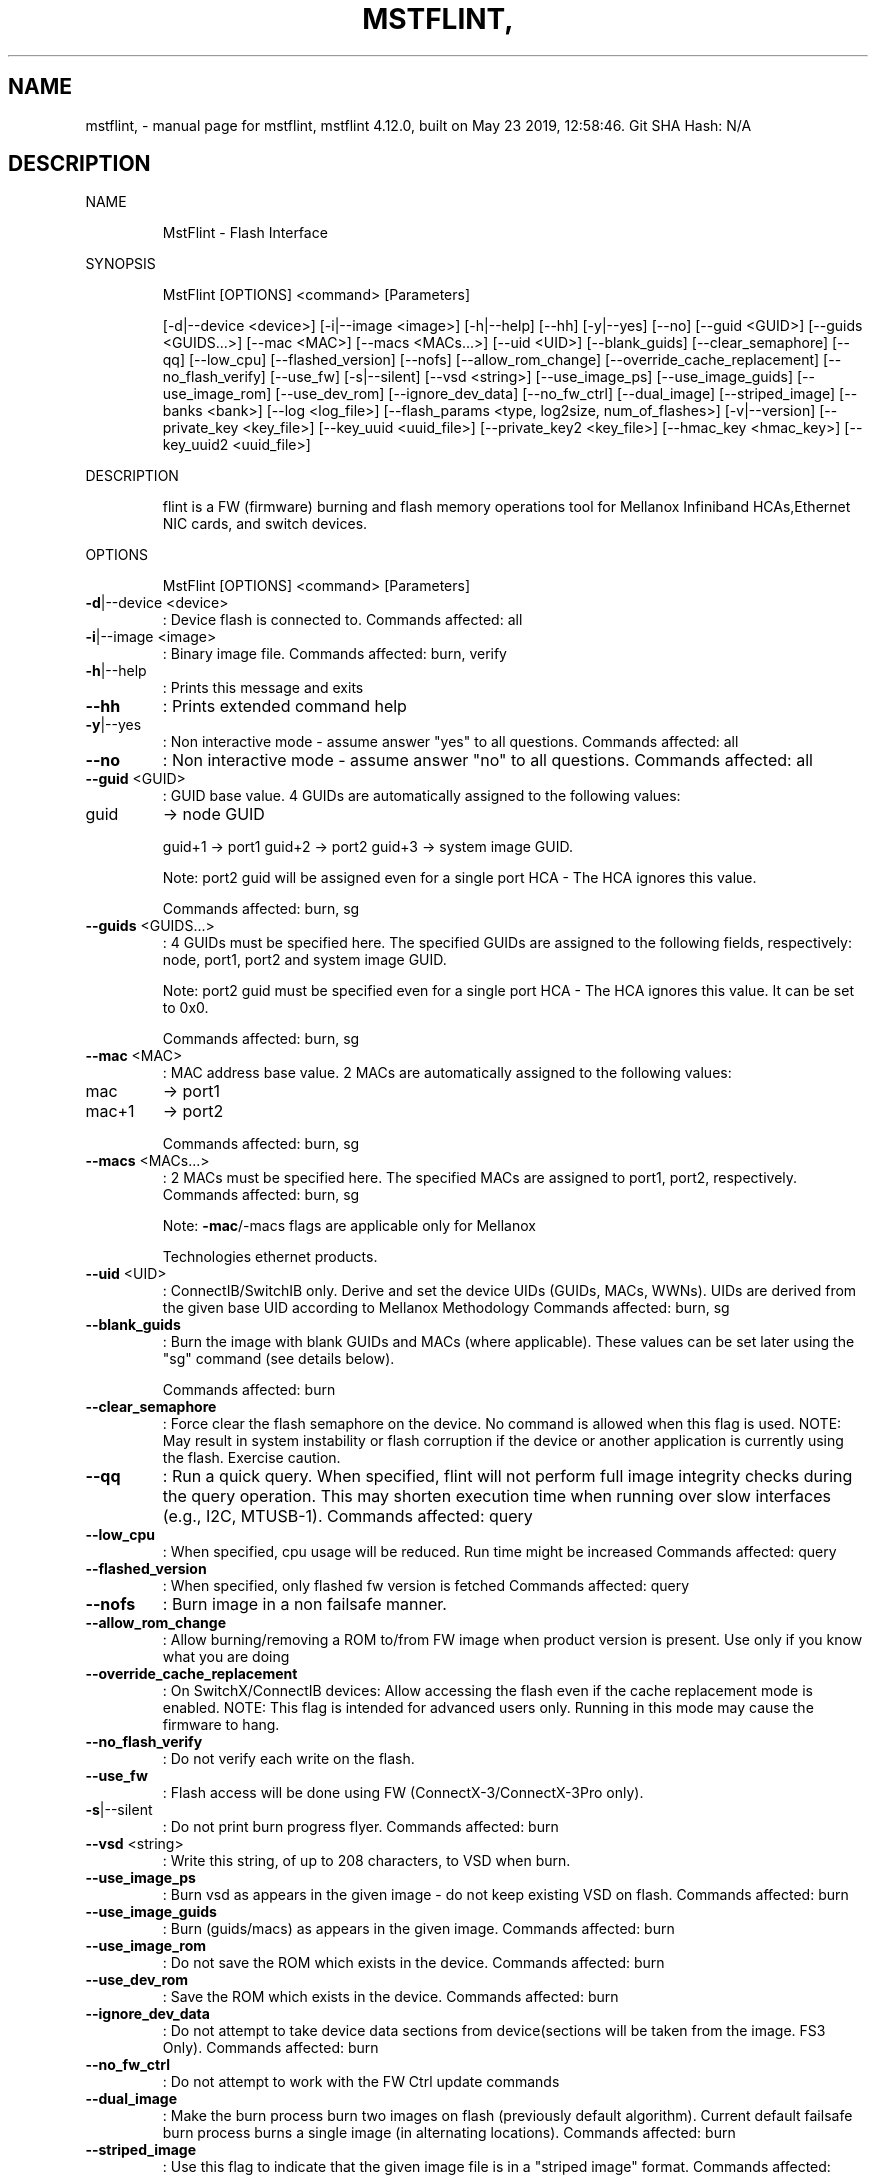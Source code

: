 .\" DO NOT MODIFY THIS FILE!  It was generated by help2man 1.41.1.
.TH MSTFLINT, "1" "May 2019" "mstflint, mstflint 4.12.0, built on May 23 2019, 12:58:46. Git SHA Hash: N/A" "User Commands"
.SH NAME
mstflint, \- manual page for mstflint, mstflint 4.12.0, built on May 23 2019, 12:58:46. Git SHA Hash: N/A
.SH DESCRIPTION
NAME
.IP
MstFlint \- Flash Interface
.PP
SYNOPSIS
.IP
MstFlint [OPTIONS] <command> [Parameters]
.IP
[\-d|\-\-device <device>] [\-i|\-\-image <image>] [\-h|\-\-help] [\-\-hh] [\-y|\-\-yes] [\-\-no]
[\-\-guid <GUID>] [\-\-guids <GUIDS...>] [\-\-mac <MAC>] [\-\-macs <MACs...>] [\-\-uid <UID>]
[\-\-blank_guids] [\-\-clear_semaphore] [\-\-qq] [\-\-low_cpu] [\-\-flashed_version] [\-\-nofs]
[\-\-allow_rom_change] [\-\-override_cache_replacement] [\-\-no_flash_verify] [\-\-use_fw]
[\-s|\-\-silent] [\-\-vsd <string>] [\-\-use_image_ps] [\-\-use_image_guids] [\-\-use_image_rom]
[\-\-use_dev_rom] [\-\-ignore_dev_data] [\-\-no_fw_ctrl] [\-\-dual_image] [\-\-striped_image]
[\-\-banks <bank>] [\-\-log <log_file>]
[\-\-flash_params <type, log2size, num_of_flashes>] [\-v|\-\-version]
[\-\-private_key <key_file>] [\-\-key_uuid <uuid_file>] [\-\-private_key2 <key_file>]
[\-\-hmac_key <hmac_key>] [\-\-key_uuid2 <uuid_file>]
.PP
DESCRIPTION
.IP
flint is a FW (firmware) burning and flash memory operations tool for Mellanox Infiniband
HCAs,Ethernet NIC cards, and switch devices.
.PP
OPTIONS
.IP
MstFlint [OPTIONS] <command> [Parameters]
.TP
\fB\-d\fR|\-\-device <device>
: Device flash is connected to.
Commands affected: all
.TP
\fB\-i\fR|\-\-image <image>
: Binary image file.
Commands affected: burn, verify
.TP
\fB\-h\fR|\-\-help
: Prints this message and exits
.TP
\fB\-\-hh\fR
: Prints extended command help
.TP
\fB\-y\fR|\-\-yes
: Non interactive mode \- assume answer "yes" to
all questions.
Commands affected: all
.TP
\fB\-\-no\fR
: Non interactive mode \- assume answer "no" to
all questions.
Commands affected: all
.TP
\fB\-\-guid\fR <GUID>
: GUID base value. 4 GUIDs are automatically
assigned to the following values:
.TP
guid
\-> node GUID
.IP
guid+1 \-> port1
guid+2 \-> port2
guid+3 \-> system image GUID.
.IP
Note: port2 guid will be assigned even for a
single port HCA \- The HCA ignores this
value.
.IP
Commands affected: burn, sg
.TP
\fB\-\-guids\fR <GUIDS...>
: 4 GUIDs must be specified here.
The specified GUIDs are assigned to the
following fields, respectively:
node, port1, port2 and system image GUID.
.IP
Note: port2 guid must be specified even for
a single port HCA \- The HCA ignores this
value.
It can be set to 0x0.
.IP
Commands affected: burn, sg
.TP
\fB\-\-mac\fR <MAC>
: MAC address base value. 2 MACs are
automatically assigned to the following
values:
.TP
mac
\-> port1
.TP
mac+1
\-> port2
.IP
Commands affected: burn, sg
.TP
\fB\-\-macs\fR <MACs...>
: 2 MACs must be specified here.
The specified MACs are assigned to port1,
port2, respectively.
Commands affected: burn, sg
.IP
Note: \fB\-mac\fR/\-macs flags are applicable only
for Mellanox
.IP
Technologies ethernet products.
.TP
\fB\-\-uid\fR <UID>
: ConnectIB/SwitchIB only. Derive and set the
device UIDs (GUIDs, MACs, WWNs).
UIDs are derived from the given base UID
according to Mellanox Methodology
Commands affected: burn, sg
.TP
\fB\-\-blank_guids\fR
: Burn the image with blank GUIDs and MACs
(where applicable). These values can be set
later using the "sg" command (see details
below).
.IP
Commands affected: burn
.TP
\fB\-\-clear_semaphore\fR
: Force clear the flash semaphore on the
device.
No command is allowed when this flag is
used.
NOTE: May result in system instability or
flash corruption if the device or another
application is currently using the flash.
Exercise caution.
.TP
\fB\-\-qq\fR
: Run a quick query. When specified, flint will
not perform full image integrity checks
during the query operation. This may shorten
execution time when running over slow
interfaces (e.g., I2C, MTUSB\-1).
Commands affected: query
.TP
\fB\-\-low_cpu\fR
: When specified, cpu usage will be reduced.
Run time might be increased
Commands affected: query
.TP
\fB\-\-flashed_version\fR
: When specified, only flashed fw version is
fetched
Commands affected: query
.TP
\fB\-\-nofs\fR
: Burn image in a non failsafe manner.
.TP
\fB\-\-allow_rom_change\fR
: Allow burning/removing a ROM to/from FW image
when product version is present.
Use only if you know what you are doing
.TP
\fB\-\-override_cache_replacement\fR
: On SwitchX/ConnectIB devices:
Allow accessing the flash even if the cache
replacement mode is enabled.
NOTE: This flag is intended for advanced
users only.
Running in this mode may cause the firmware
to hang.
.TP
\fB\-\-no_flash_verify\fR
: Do not verify each write on the flash.
.TP
\fB\-\-use_fw\fR
: Flash access will be done using FW
(ConnectX\-3/ConnectX\-3Pro only).
.TP
\fB\-s\fR|\-\-silent
: Do not print burn progress flyer.
Commands affected: burn
.TP
\fB\-\-vsd\fR <string>
: Write this string, of up to 208 characters,
to VSD when burn.
.TP
\fB\-\-use_image_ps\fR
: Burn vsd as appears in the given image \- do
not keep existing VSD on flash.
Commands affected: burn
.TP
\fB\-\-use_image_guids\fR
: Burn (guids/macs) as appears in the given
image.
Commands affected: burn
.TP
\fB\-\-use_image_rom\fR
: Do not save the ROM which exists in the
device.
Commands affected: burn
.TP
\fB\-\-use_dev_rom\fR
: Save the ROM which exists in the device.
Commands affected: burn
.TP
\fB\-\-ignore_dev_data\fR
: Do not attempt to take device data sections
from device(sections will be taken from the
image. FS3 Only).
Commands affected: burn
.TP
\fB\-\-no_fw_ctrl\fR
: Do not attempt to work with the FW Ctrl
update commands
.TP
\fB\-\-dual_image\fR
: Make the burn process burn two images on
flash (previously default algorithm).
Current default failsafe burn process burns
a single image (in alternating locations).
Commands affected: burn
.TP
\fB\-\-striped_image\fR
: Use this flag to indicate that the given
image file is in a "striped image" format.
Commands affected: query verify
.TP
\fB\-\-banks\fR <bank>
: Set the number of attached flash devices
(banks)
.TP
\fB\-\-log\fR <log_file>
: Print the burning status to the specified log
file
.HP
\fB\-\-flash_params\fR <type, log2size,
.TP
num_of_flashes>
: Use the given parameters to access the flash
.IP
instead of reading them from the flash.
Supported parameters:
Type: The type of the flash, such
as:M25PXxx, M25Pxx, N25Q0XX, SST25VFxx,
W25QxxBV, W25Xxx, W25Qxxx, W25Qxxx,
AT25DFxxx, S25FLXXXP, S25FL11xx, MX25L16xxx,
MX25Lxxx, S25FLxxx, IS25LPxxx.
log2size: The log2 of the flash
size.num_of_flashes: the number of the
flashes connected to the device.
.TP
\fB\-v\fR|\-\-version
: Version info.
.TP
\fB\-\-private_key\fR <key_file>
: path to PEM formatted private key to be used
by the sign command
.TP
\fB\-\-key_uuid\fR <uuid_file>
: UUID matching the given private key to be
used by the sign command
.TP
\fB\-\-private_key2\fR <key_file>
: path to PEM formatted private key to be used
by the sign command
.TP
\fB\-\-hmac_key\fR <hmac_key>
: path to file containing key (For FS4 image
only).
.TP
\fB\-\-key_uuid2\fR <uuid_file>
: UUID matching the given private key to be
used by the sign command
.PP
COMMANDS SUMMARY
.TP
burn|b
: Burn flash
.TP
query|q [full]
: Query misc. flash/firmware characteristics,
.IP
use "full" to get more information.
.TP
verify|v [showitoc]
: Verify entire flash, use "showitoc" to see
.IP
ITOC headers in FS3/FS4 image only.
.TP
swreset
: SW reset the target switch device.This
.IP
command is supported only in the In\-Band
access method.
.TP
brom
<ROM\-file>                            : Burn the specified ROM file on the flash.
.TP
drom
: Remove the ROM section from the flash.
.TP
rrom
<out\-file>                            : Read the ROM section from the flash.
.TP
bb
: Burn Block \- Burns the given image as is. No
.IP
checks are done.
.TP
sg
[guids_num=<num|num_port1,num_port2>
.IP
step_size=<size|size_port1,size_port2>] |
[nocrc]                                      : Set GUIDs.
sv                                           : Set the VSD.
ri   <out\-file>                              : Read the fw image on the flash.
dc   [out\-file]                              : Dump Configuration: print fw configuration
.IP
file for the given image.
.TP
dh
[out\-file]                              : Dump Hash: dump the hash if it is integrated
.IP
in the FW image
.TP
set_key
[key]                              : Set/Update the HW access key which is used to
.IP
enable/disable access to HW.
The key can be provided in the command line
or interactively typed after the command is
given
NOTE: The new key is activated only after
the device is reset.
.TP
hw_access
<enable|disable> [key]           : Enable/disable the access to the HW.
.IP
The key can be provided in the command line
or interactively typed after the command is
given
.TP
hw
query                                   : Query HW info and flash attributes.
.TP
erase|e <addr>
: Erases sector.
.TP
rw
<addr>                                  : Read one dword from flash
.TP
ww
<addr> <data>                           : Write one dword to flash
.TP
wwne
<addr> <data>                         : Write one dword to flash without sector
.IP
erase
.TP
wbne
<addr> <size> <data ...>              : Write a data block to flash without sector
.IP
erase.
.TP
wb
<data\-file> <addr>                      : Write a data block to flash.
.TP
rb
<addr> <size> [out\-file]                : Read  a data block from flash
.TP
clear_semaphore
: Clear flash semaphore.
.TP
qrom
: query ROM image.
.TP
checksum|cs
: perform MD5 checksum on FW.
.IP
timestamp|ts <set|query|reset> [timestamp]
[FW version]                                 : FW time stamping.
cache_image|ci                               : cache FW image(Windows only).
sign                                         : Sign firmware image file
sign_with_hmac                               : Sign image with HMAC
set_public_keys   [public keys binary file]  : Set Public Keys (For FS3/FS4 image only).
set_forbidden_versions   [forbidden versions
binary file]                                 : Set Forbidden Versions (For FS3/FS4 image
.IP
only).
.TP
image_reactivate|ir
: Reactivate previous flash image. For FW
.IP
controlled devices only.
.PP
RETURN VALUES
.TP
0
: Successful completion.
.TP
1
: An error has occurred.
.TP
7
: For burn command \- FW already updated \- burn
.IP
was aborted.
.SH "SEE ALSO"
The full documentation for
.B mstflint,
is maintained as a Texinfo manual.  If the
.B info
and
.B mstflint,
programs are properly installed at your site, the command
.IP
.B info mstflint,
.PP
should give you access to the complete manual.
